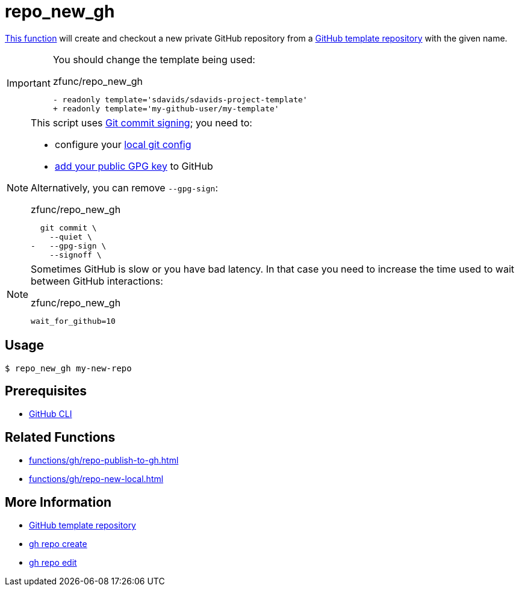 // SPDX-FileCopyrightText: © 2024 Sebastian Davids <sdavids@gmx.de>
// SPDX-License-Identifier: Apache-2.0
= repo_new_gh
:function_url: https://github.com/sdavids/sdavids-shell-misc/blob/main/zfunc/repo_new_gh

{function_url}[This function^] will create and checkout a new private GitHub repository from a https://docs.github.com/en/repositories/creating-and-managing-repositories/creating-a-template-repository[GitHub template repository] with the given name.

[IMPORTANT]
====
You should change the template being used:

.zfunc/repo_new_gh
[,shell]
----
- readonly template='sdavids/sdavids-project-template'
+ readonly template='my-github-user/my-template'
----
====

[NOTE]
====
This script uses https://git-scm.com/book/en/v2/Git-Tools-Signing-Your-Work[Git commit signing]; you need to:

* configure your https://docs.github.com/en/authentication/managing-commit-signature-verification/telling-git-about-your-signing-key#telling-git-about-your-gpg-key[local git
config]
* https://docs.github.com/en/authentication/managing-commit-signature-verification/adding-a-gpg-key-to-your-github-account#adding-a-gpg-key[add your public GPG key] to GitHub

Alternatively, you can remove `--gpg-sign`:

.zfunc/repo_new_gh
[,shell,highlight=3]
----
  git commit \
    --quiet \
-   --gpg-sign \
    --signoff \
----
====

[NOTE]
====
Sometimes GitHub is slow or you have bad latency.
In that case you need to increase the time used to wait between GitHub interactions:

.zfunc/repo_new_gh
[,shell]
----
wait_for_github=10
----
====

== Usage

[,console]
----
$ repo_new_gh my-new-repo
----

== Prerequisites

* xref:developer-guide::dev-environment/dev-installation.adoc#gh-cli[GitHub CLI]

== Related Functions

* xref:functions/gh/repo-publish-to-gh.adoc[]
* xref:functions/gh/repo-new-local.adoc[]

== More Information

* https://docs.github.com/en/repositories/creating-and-managing-repositories/creating-a-template-repository[GitHub template repository]
* https://cli.github.com/manual/gh_repo_create[gh repo create]
* https://cli.github.com/manual/gh_repo_edit[gh repo edit]
